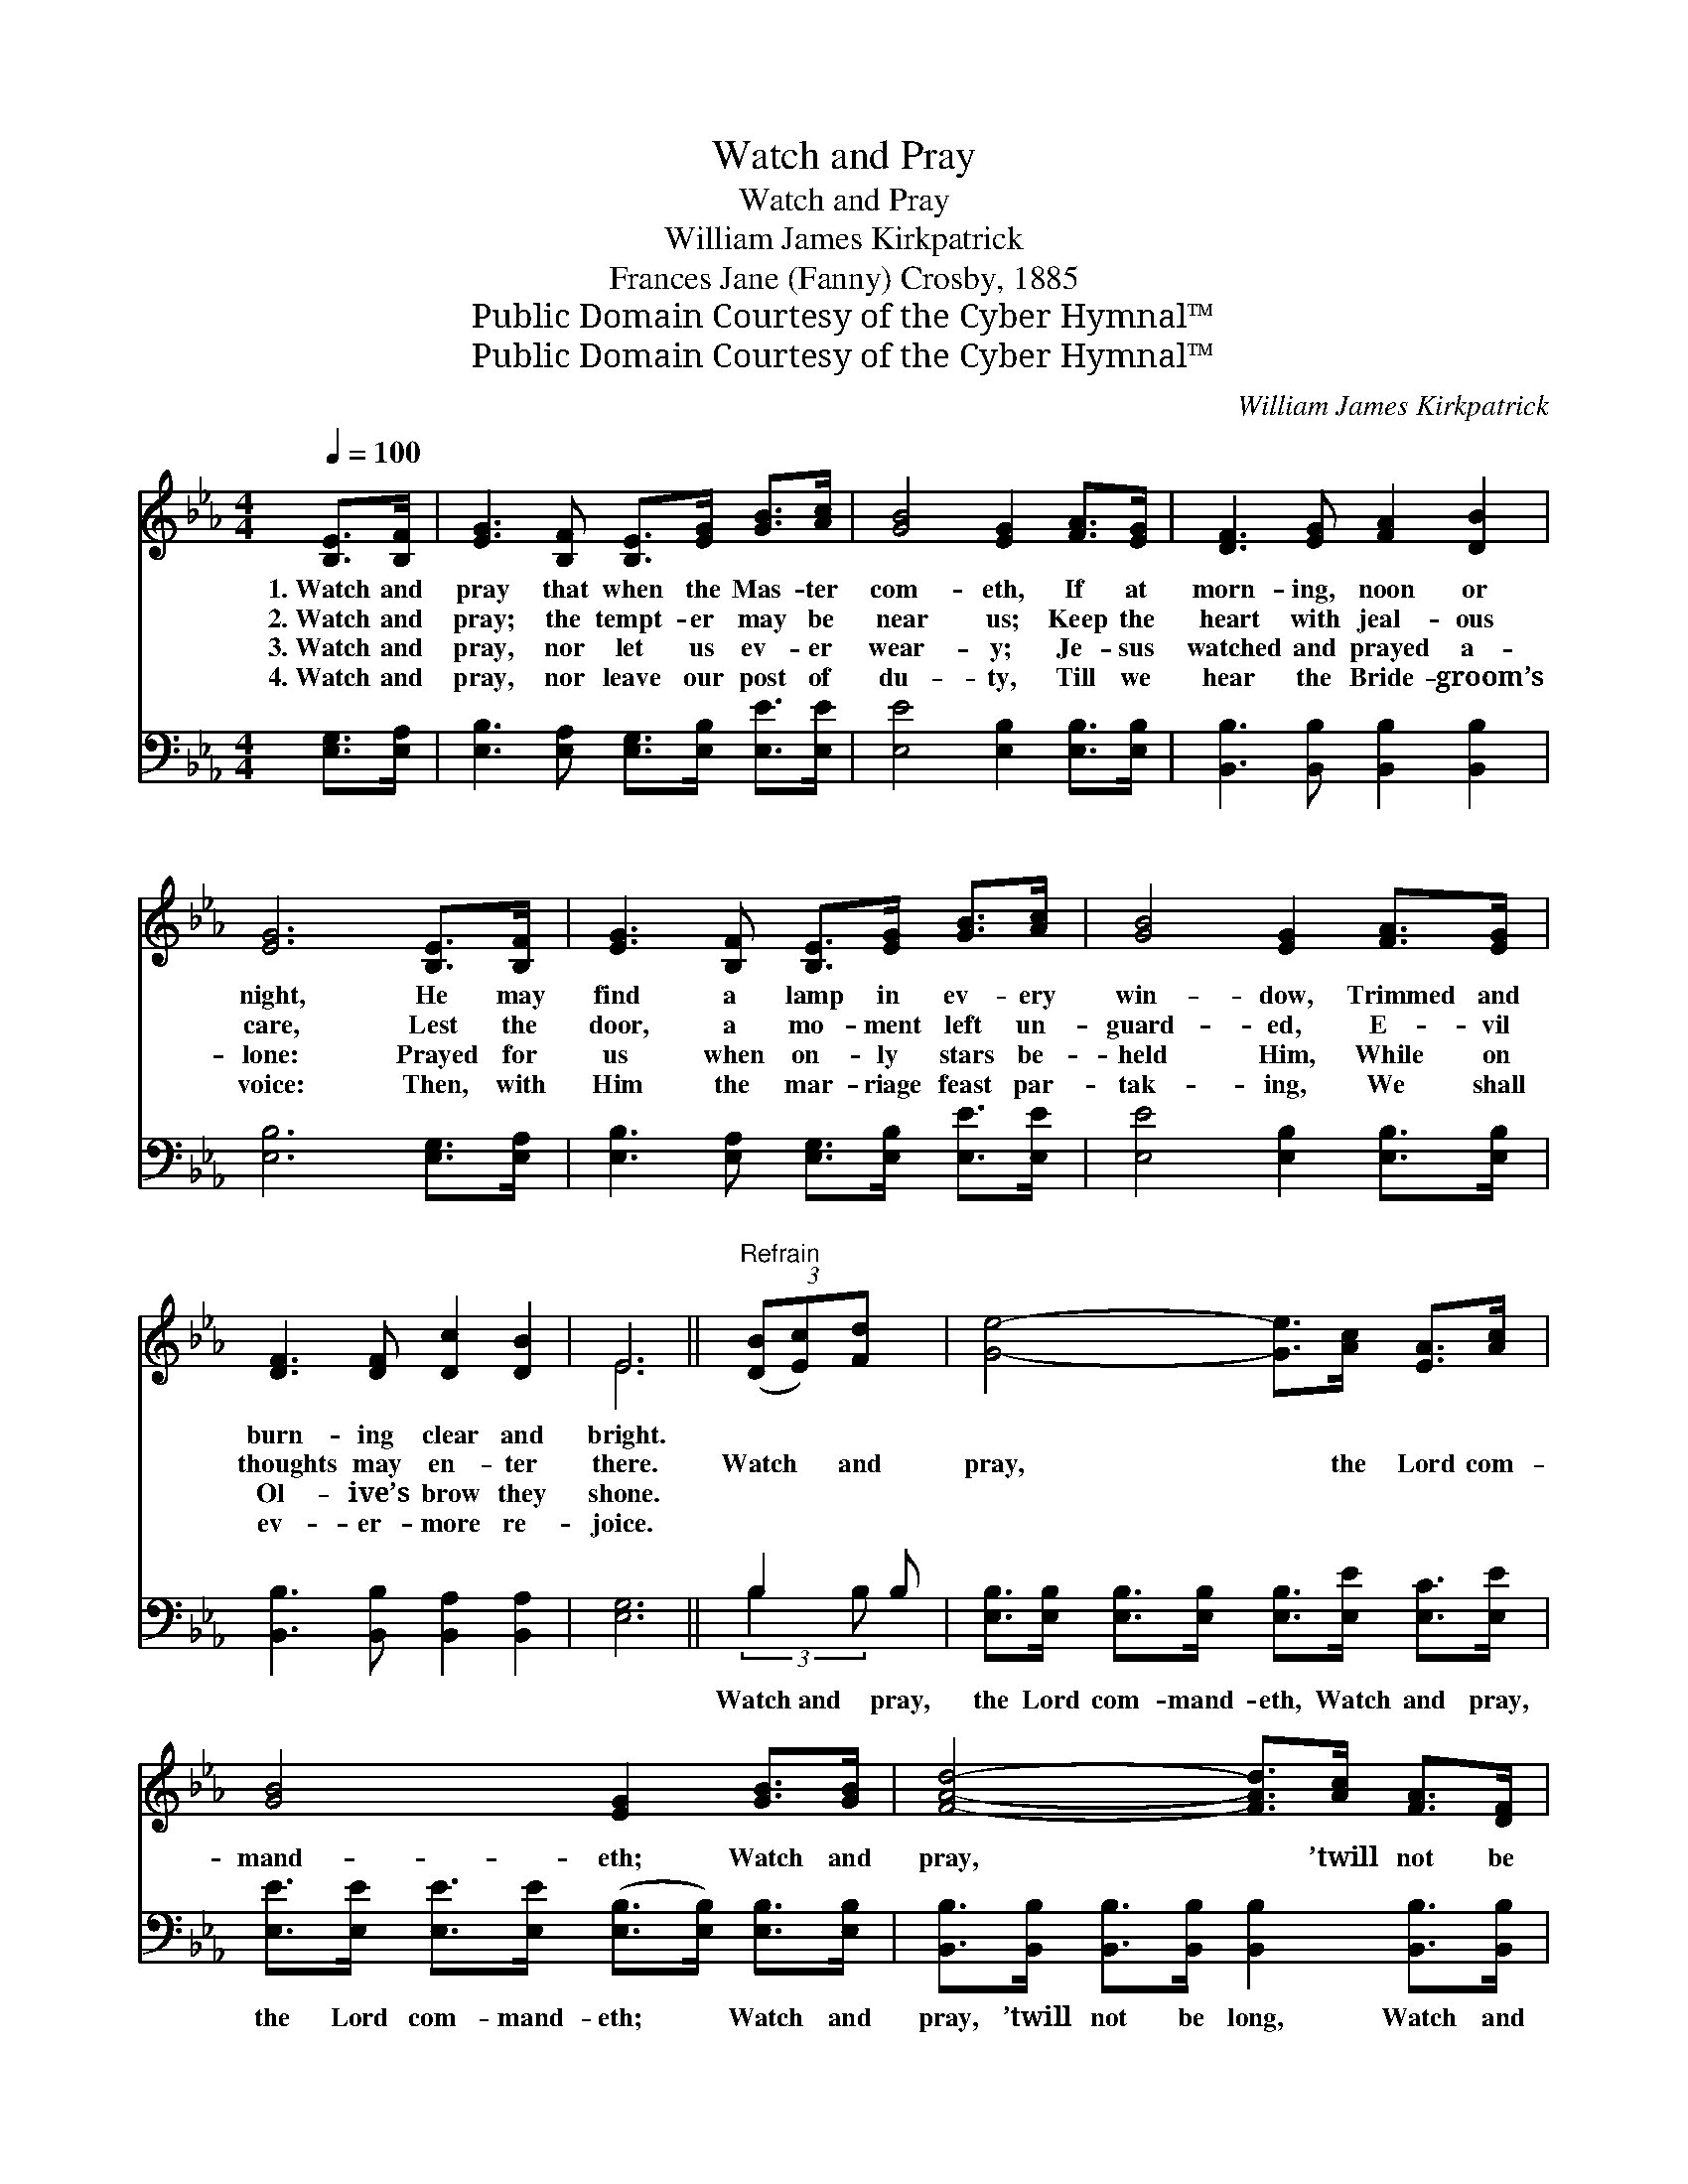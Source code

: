 X:1
T:Watch and Pray
T:Watch and Pray
T:William James Kirkpatrick
T:Frances Jane (Fanny) Crosby, 1885
T:Public Domain Courtesy of the Cyber Hymnal™
T:Public Domain Courtesy of the Cyber Hymnal™
C:William James Kirkpatrick
Z:Public Domain
Z:Courtesy of the Cyber Hymnal™
%%score ( 1 2 ) ( 3 4 )
L:1/8
Q:1/4=100
M:4/4
K:Eb
V:1 treble 
V:2 treble 
V:3 bass 
V:4 bass 
V:1
 [B,E]>[B,F] | [EG]3 [B,F] [B,E]>[EG] [GB]>[Ac] | [GB]4 [EG]2 [FA]>[EG] | [DF]3 [EG] [FA]2 [DB]2 | %4
w: 1.~Watch and|pray that when the Mas- ter|com- eth, If at|morn- ing, noon or|
w: 2.~Watch and|pray; the tempt- er may be|near us; Keep the|heart with jeal- ous|
w: 3.~Watch and|pray, nor let us ev- er|wear- y; Je- sus|watched and prayed a-|
w: 4.~Watch and|pray, nor leave our post of|du- ty, Till we|hear the Bride- groom’s|
 [EG]6 [B,E]>[B,F] | [EG]3 [B,F] [B,E]>[EG] [GB]>[Ac] | [GB]4 [EG]2 [FA]>[EG] | %7
w: night, He may|find a lamp in ev- ery|win- dow, Trimmed and|
w: care, Lest the|door, a mo- ment left un-|guard- ed, E- vil|
w: lone: Prayed for|us when on- ly stars be-|held Him, While on|
w: voice: Then, with|Him the mar- riage feast par-|tak- ing, We shall|
 [DF]3 [DF] [Dc]2 [DB]2 | E6 ||"^Refrain" (3([DB][Ec])[Fd] x | [Ge]4- [Ge]>[Ac] [EA]>[Ac] | %11
w: burn- ing clear and|bright.|||
w: thoughts may en- ter|there.|Watch * and|pray, * the Lord com-|
w: Ol- ive’s brow they|shone.|||
w: ev- er- more re-|joice.|||
 [GB]4 [EG]2 [GB]>[GB] | [FAd]4- [FAd]>[Ac] [FA]>[DF] | [EG]6 (3([FB][Gc])[Ad] | %14
w: |||
w: mand- eth; Watch and|pray, * ’twill not be|long: Soon * He’ll|
w: |||
w: |||
 [Ge]4- [Ge]>[Ac] [EA]>[Ac] | [GB]4 [EG]2 [FA]>[EG] | [DF]3 [DF] [Dc]2 [DB]2 | E6 |] %18
w: ||||
w: ga- * ther home His|loved ones, To the|hap- py vale of|song.|
w: ||||
w: ||||
V:2
 x2 | x8 | x8 | x8 | x8 | x8 | x8 | x8 | E6 || x3 | x8 | x8 | x8 | x8 | x8 | x8 | x8 | %17
 (E2 C2 B,2) |] %18
V:3
 [E,G,]>[E,A,] | [E,B,]3 [E,A,] [E,G,]>[E,B,] [E,E]>[E,E] | [E,E]4 [E,B,]2 [E,B,]>[E,B,] | %3
w: ~ ~|~ ~ ~ ~ ~ ~|~ ~ ~ ~|
 [B,,B,]3 [B,,B,] [B,,B,]2 [B,,B,]2 | [E,B,]6 [E,G,]>[E,A,] | %5
w: ~ ~ ~ ~|~ ~ ~|
 [E,B,]3 [E,A,] [E,G,]>[E,B,] [E,E]>[E,E] | [E,E]4 [E,B,]2 [E,B,]>[E,B,] | %7
w: ~ ~ ~ ~ ~ ~|~ ~ ~ ~|
 [B,,B,]3 [B,,B,] [B,,A,]2 [B,,A,]2 | [E,G,]6 || B,2 B, | %10
w: ~ ~ ~ ~|~|Watch~and pray,|
 [E,B,]>[E,B,] [E,B,]>[E,B,] [E,B,]>[E,E] [E,C]>[E,E] | %11
w: the Lord com- mand- eth, Watch and pray,|
 [E,E]>[E,E] [E,E]>[E,E] ([E,B,]>[E,B,]) [E,B,]>[E,B,] | %12
w: the Lord com- mand- eth; * Watch and|
 [B,,B,]>[B,,B,] [B,,B,]>[B,,B,] [B,,B,]2 [B,,B,]>[B,,B,] | %13
w: pray, ’twill not be long, Watch and|
 [E,B,]>[E,B,] [E,B,]>[E,B,] [E,B,]2 (3(DE)[B,F] | %14
w: pray, ’twill not be long; Soon * He’ll|
 [E,E]>[E,B,] [E,B,]>[E,B,] [E,B,]>[E,E] [E,C]>[E,E] | %15
w: ga- ther home His loved ones, Soon He’ll|
 [E,E]>[E,E] [E,E]>[E,E] [E,B,]>[E,B,] [E,B,]>[E,B,] | [B,,B,]3 [B,,B,] [B,,A,]2 [B,,A,]2 | %17
w: ga- ther home His loved ones To the|hap- py vale of|
 G,>G,A,>A, G,2 |] %18
w: song, the vale of song.|
V:4
 x2 | x8 | x8 | x8 | x8 | x8 | x8 | x8 | x6 || (3:2:2B,2 B, x | x8 | x8 | x8 | x6 B,2 | x8 | x8 | %16
 x8 | E,4 x2 |] %18

